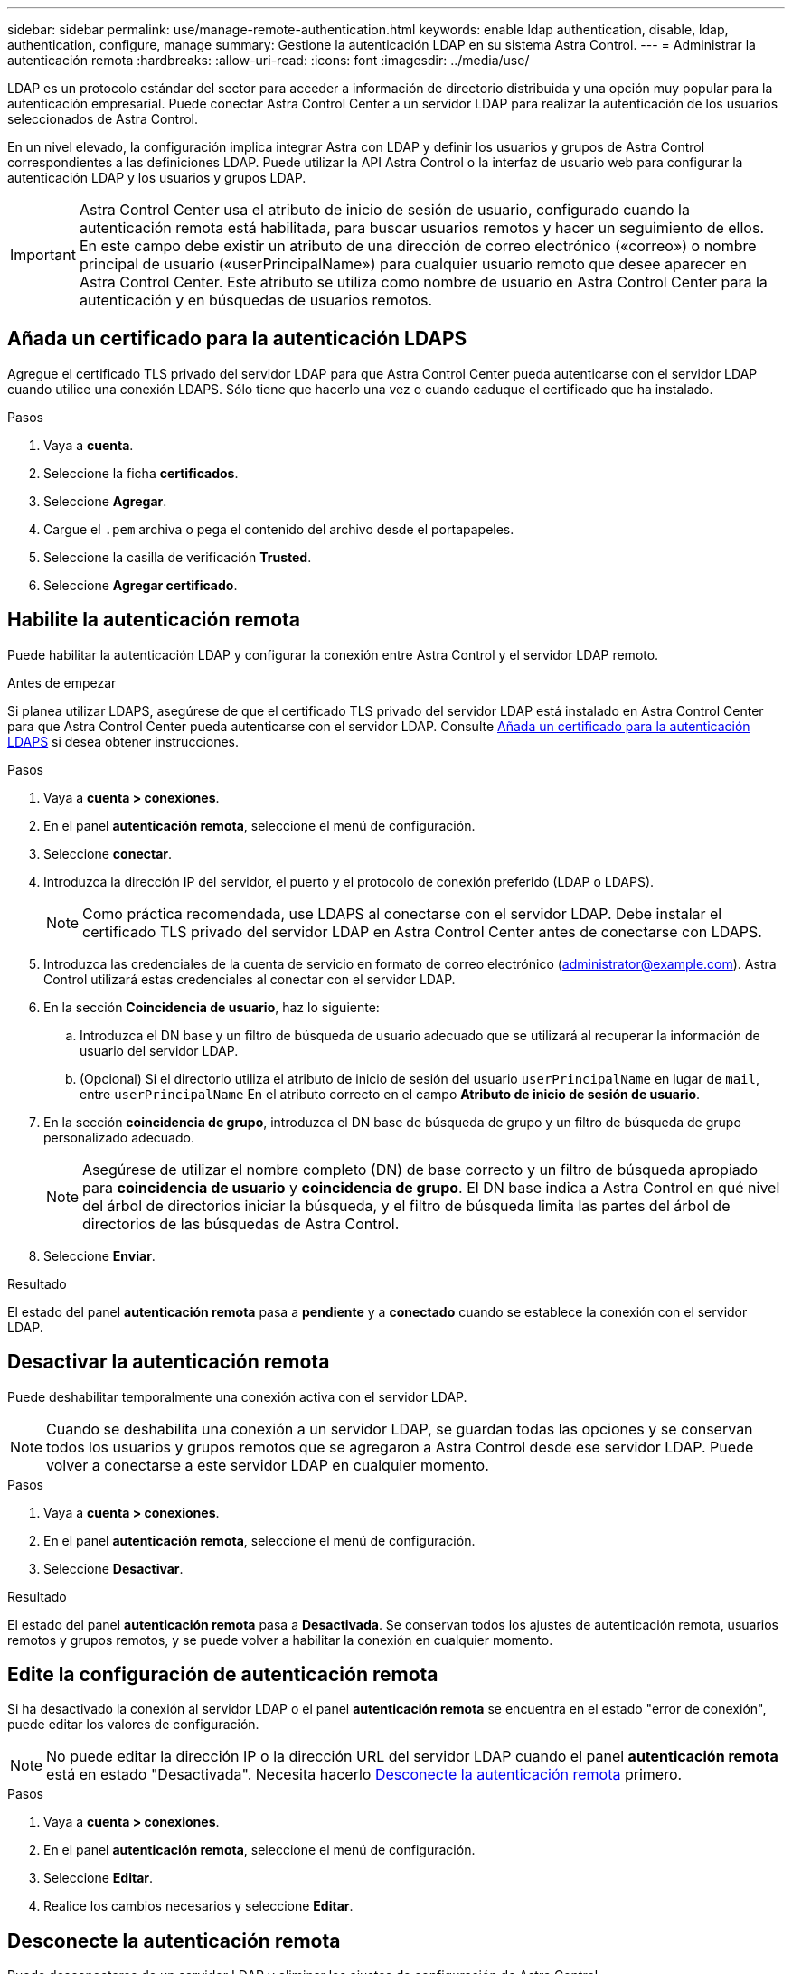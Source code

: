 ---
sidebar: sidebar 
permalink: use/manage-remote-authentication.html 
keywords: enable ldap authentication, disable, ldap, authentication, configure, manage 
summary: Gestione la autenticación LDAP en su sistema Astra Control. 
---
= Administrar la autenticación remota
:hardbreaks:
:allow-uri-read: 
:icons: font
:imagesdir: ../media/use/


[role="lead"]
LDAP es un protocolo estándar del sector para acceder a información de directorio distribuida y una opción muy popular para la autenticación empresarial. Puede conectar Astra Control Center a un servidor LDAP para realizar la autenticación de los usuarios seleccionados de Astra Control.

En un nivel elevado, la configuración implica integrar Astra con LDAP y definir los usuarios y grupos de Astra Control correspondientes a las definiciones LDAP. Puede utilizar la API Astra Control o la interfaz de usuario web para configurar la autenticación LDAP y los usuarios y grupos LDAP.


IMPORTANT: Astra Control Center usa el atributo de inicio de sesión de usuario, configurado cuando la autenticación remota está habilitada, para buscar usuarios remotos y hacer un seguimiento de ellos. En este campo debe existir un atributo de una dirección de correo electrónico («correo») o nombre principal de usuario («userPrincipalName») para cualquier usuario remoto que desee aparecer en Astra Control Center. Este atributo se utiliza como nombre de usuario en Astra Control Center para la autenticación y en búsquedas de usuarios remotos.



== Añada un certificado para la autenticación LDAPS

Agregue el certificado TLS privado del servidor LDAP para que Astra Control Center pueda autenticarse con el servidor LDAP cuando utilice una conexión LDAPS. Sólo tiene que hacerlo una vez o cuando caduque el certificado que ha instalado.

.Pasos
. Vaya a *cuenta*.
. Seleccione la ficha *certificados*.
. Seleccione *Agregar*.
. Cargue el `.pem` archiva o pega el contenido del archivo desde el portapapeles.
. Seleccione la casilla de verificación *Trusted*.
. Seleccione *Agregar certificado*.




== Habilite la autenticación remota

Puede habilitar la autenticación LDAP y configurar la conexión entre Astra Control y el servidor LDAP remoto.

.Antes de empezar
Si planea utilizar LDAPS, asegúrese de que el certificado TLS privado del servidor LDAP está instalado en Astra Control Center para que Astra Control Center pueda autenticarse con el servidor LDAP. Consulte <<Añada un certificado para la autenticación LDAPS>> si desea obtener instrucciones.

.Pasos
. Vaya a *cuenta > conexiones*.
. En el panel *autenticación remota*, seleccione el menú de configuración.
. Seleccione *conectar*.
. Introduzca la dirección IP del servidor, el puerto y el protocolo de conexión preferido (LDAP o LDAPS).
+

NOTE: Como práctica recomendada, use LDAPS al conectarse con el servidor LDAP. Debe instalar el certificado TLS privado del servidor LDAP en Astra Control Center antes de conectarse con LDAPS.

. Introduzca las credenciales de la cuenta de servicio en formato de correo electrónico (administrator@example.com). Astra Control utilizará estas credenciales al conectar con el servidor LDAP.
. En la sección *Coincidencia de usuario*, haz lo siguiente:
+
.. Introduzca el DN base y un filtro de búsqueda de usuario adecuado que se utilizará al recuperar la información de usuario del servidor LDAP.
.. (Opcional) Si el directorio utiliza el atributo de inicio de sesión del usuario `userPrincipalName` en lugar de `mail`, entre `userPrincipalName` En el atributo correcto en el campo *Atributo de inicio de sesión de usuario*.


. En la sección *coincidencia de grupo*, introduzca el DN base de búsqueda de grupo y un filtro de búsqueda de grupo personalizado adecuado.
+

NOTE: Asegúrese de utilizar el nombre completo (DN) de base correcto y un filtro de búsqueda apropiado para *coincidencia de usuario* y *coincidencia de grupo*. El DN base indica a Astra Control en qué nivel del árbol de directorios iniciar la búsqueda, y el filtro de búsqueda limita las partes del árbol de directorios de las búsquedas de Astra Control.

. Seleccione *Enviar*.


.Resultado
El estado del panel *autenticación remota* pasa a *pendiente* y a *conectado* cuando se establece la conexión con el servidor LDAP.



== Desactivar la autenticación remota

Puede deshabilitar temporalmente una conexión activa con el servidor LDAP.


NOTE: Cuando se deshabilita una conexión a un servidor LDAP, se guardan todas las opciones y se conservan todos los usuarios y grupos remotos que se agregaron a Astra Control desde ese servidor LDAP. Puede volver a conectarse a este servidor LDAP en cualquier momento.

.Pasos
. Vaya a *cuenta > conexiones*.
. En el panel *autenticación remota*, seleccione el menú de configuración.
. Seleccione *Desactivar*.


.Resultado
El estado del panel *autenticación remota* pasa a *Desactivada*. Se conservan todos los ajustes de autenticación remota, usuarios remotos y grupos remotos, y se puede volver a habilitar la conexión en cualquier momento.



== Edite la configuración de autenticación remota

Si ha desactivado la conexión al servidor LDAP o el panel *autenticación remota* se encuentra en el estado "error de conexión", puede editar los valores de configuración.


NOTE: No puede editar la dirección IP o la dirección URL del servidor LDAP cuando el panel *autenticación remota* está en estado "Desactivada". Necesita hacerlo <<Desconecte la autenticación remota>> primero.

.Pasos
. Vaya a *cuenta > conexiones*.
. En el panel *autenticación remota*, seleccione el menú de configuración.
. Seleccione *Editar*.
. Realice los cambios necesarios y seleccione *Editar*.




== Desconecte la autenticación remota

Puede desconectarse de un servidor LDAP y eliminar los ajustes de configuración de Astra Control.


CAUTION: Si es un usuario LDAP y se desconecta, la sesión finalizará inmediatamente Cuando se desconecta del servidor LDAP, todas las opciones de configuración de ese servidor LDAP se eliminan de Astra Control, así como todos los usuarios y grupos remotos que se hayan agregado de ese servidor LDAP.

.Pasos
. Vaya a *cuenta > conexiones*.
. En el panel *autenticación remota*, seleccione el menú de configuración.
. Seleccione *desconectar*.


.Resultado
El estado del panel *autenticación remota* pasa a *desconectado*. La configuración de autenticación remota, los usuarios remotos y los grupos remotos se eliminan de Astra Control.
